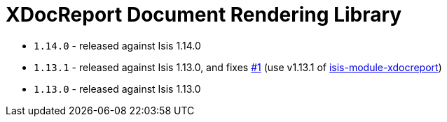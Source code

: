 [[_change-log_lib-docrendering-xdocreport]]
= XDocReport Document Rendering Library
:_basedir: ../../../
:_imagesdir: images/



* `1.14.0` - released against Isis 1.14.0
* `1.13.1` - released against Isis 1.13.0, and fixes https://github.com/incodehq/incode-module-docrendering-xdocreport/issues/1[#1] (use v1.13.1 of https://github.com/isisaddons/isis-module-xdocreport[isis-module-xdocreport])
* `1.13.0` - released against Isis 1.13.0
